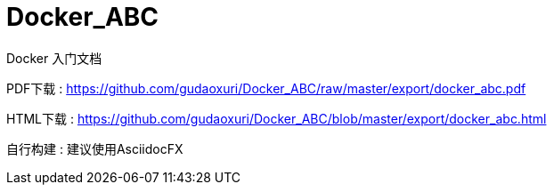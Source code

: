 # Docker_ABC

Docker 入门文档

PDF下载 : https://github.com/gudaoxuri/Docker_ABC/raw/master/export/docker_abc.pdf

HTML下载 : https://github.com/gudaoxuri/Docker_ABC/blob/master/export/docker_abc.html

自行构建 : 建议使用AsciidocFX
